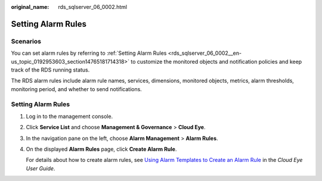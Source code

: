 :original_name: rds_sqlserver_06_0002.html

.. _rds_sqlserver_06_0002:

Setting Alarm Rules
===================

**Scenarios**
-------------

You can set alarm rules by referring to :ref:`Setting Alarm Rules <rds_sqlserver_06_0002__en-us_topic_0192953603_section14765181714318>` to customize the monitored objects and notification policies and keep track of the RDS running status.

The RDS alarm rules include alarm rule names, services, dimensions, monitored objects, metrics, alarm thresholds, monitoring period, and whether to send notifications.

.. _rds_sqlserver_06_0002__en-us_topic_0192953603_section14765181714318:


Setting Alarm Rules
-------------------

#. Log in to the management console.

#. Click **Service List** and choose **Management & Governance** > **Cloud Eye**.

#. In the navigation pane on the left, choose **Alarm Management** > **Alarm Rules**.

#. On the displayed **Alarm Rules** page, click **Create Alarm Rule**.

   For details about how to create alarm rules, see `Using Alarm Templates to Create an Alarm Rule <https://docs.otc.t-systems.com/usermanual/ces/en-us_topic_0084572213.html>`__ in the *Cloud Eye User Guide*.
